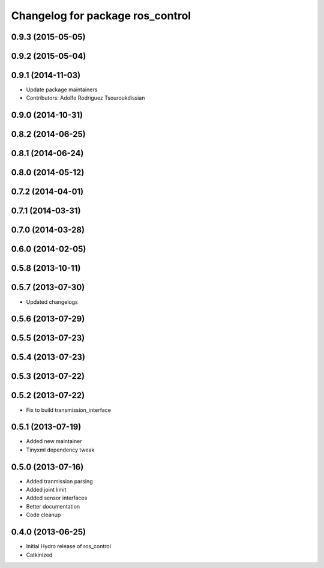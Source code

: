 ^^^^^^^^^^^^^^^^^^^^^^^^^^^^^^^^^
Changelog for package ros_control
^^^^^^^^^^^^^^^^^^^^^^^^^^^^^^^^^

0.9.3 (2015-05-05)
------------------

0.9.2 (2015-05-04)
------------------

0.9.1 (2014-11-03)
------------------
* Update package maintainers
* Contributors: Adolfo Rodriguez Tsouroukdissian

0.9.0 (2014-10-31)
------------------

0.8.2 (2014-06-25)
------------------

0.8.1 (2014-06-24)
------------------

0.8.0 (2014-05-12)
------------------

0.7.2 (2014-04-01)
------------------

0.7.1 (2014-03-31)
------------------

0.7.0 (2014-03-28)
------------------

0.6.0 (2014-02-05)
------------------

0.5.8 (2013-10-11)
------------------

0.5.7 (2013-07-30)
------------------

* Updated changelogs

0.5.6 (2013-07-29)
------------------

0.5.5 (2013-07-23)
------------------

0.5.4 (2013-07-23)
------------------

0.5.3 (2013-07-22)
------------------

0.5.2 (2013-07-22)
------------------
* Fix to build transmission_interface

0.5.1 (2013-07-19)
------------------
* Added new maintainer
* Tinyxml dependency tweak

0.5.0 (2013-07-16)
------------------
* Added tranmission parsing
* Added joint limit
* Added sensor interfaces
* Better documentation
* Code cleanup

0.4.0 (2013-06-25)
------------------
* Initial Hydro release of ros_control
* Catkinized
